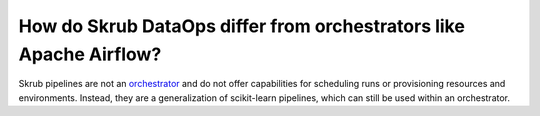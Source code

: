 .. _dataops_vs_airflow:

How do Skrub DataOps differ from orchestrators like Apache Airflow?
===================================================================

Skrub pipelines are not an `orchestrator <https://huyenchip.com/2021/09/13/data-science-infrastructure.html#workflow>`_
and do not offer capabilities for scheduling runs or provisioning resources and
environments. Instead, they are a generalization of scikit-learn pipelines, which can still be used within an orchestrator.
